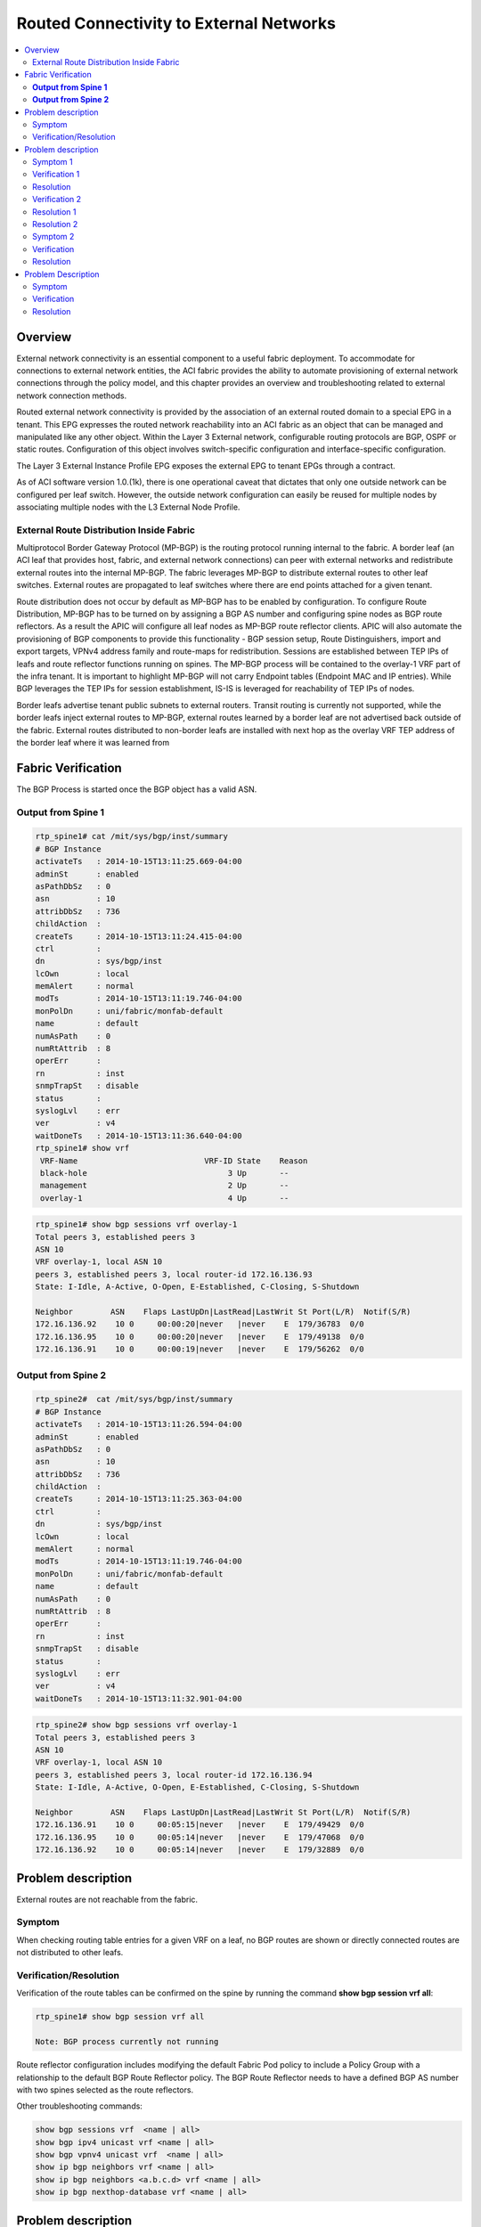 Routed Connectivity to External Networks
========================================

.. contents::
   :local:
   :depth: 2

Overview
--------

External network connectivity is an essential component to a useful fabric
deployment. To accommodate for connections to external network entities, the
ACI fabric provides the ability to automate provisioning of external network
connections through the policy model, and this chapter provides an overview
and troubleshooting related to external network connection methods.

Routed external network connectivity is provided by the association of an
external routed domain to a special EPG in a tenant. This EPG expresses the
routed network reachability into an ACI fabric as an object that can be
managed and manipulated like any other object. Within the Layer 3 External
network, configurable routing protocols are BGP, OSPF or static routes.
Configuration of this object involves switch-specific configuration and
interface-specific configuration.

The Layer 3 External Instance Profile EPG exposes the external EPG to tenant
EPGs through a contract.

As of ACI software version 1.0.(1k), there is one operational caveat that
dictates that only one outside network can be configured per leaf switch.
However, the outside network configuration can easily be reused for multiple
nodes by associating multiple nodes with the L3 External Node Profile.


External Route Distribution Inside Fabric
^^^^^^^^^^^^^^^^^^^^^^^^^^^^^^^^^^^^^^^^^

Multiprotocol Border Gateway Protocol (MP-BGP) is the routing protocol running
internal to the fabric. A border leaf (an ACI leaf that provides host, fabric,
and external network connections) can peer with external networks and
redistribute external routes into the internal MP-BGP. The fabric leverages
MP-BGP to distribute external routes to other leaf switches. External routes
are propagated to leaf switches where there are end points attached for a
given tenant.

Route distribution does not occur by default as MP-BGP has to be enabled by
configuration. To configure Route Distribution, MP-BGP has to be turned on by
assigning a BGP AS number and configuring spine nodes as BGP route reflectors.
As a result the APIC will configure all leaf nodes as MP-BGP route reflector
clients. APIC will also automate the provisioning of BGP components to provide
this functionality - BGP session setup, Route Distinguishers, import and
export targets, VPNv4 address family and route-maps for redistribution.
Sessions are established between TEP IPs of leafs and route reflector
functions running on spines. The MP-BGP process will be contained to the
overlay-1 VRF part of the infra tenant. It is important to highlight MP-BGP
will not carry Endpoint tables (Endpoint MAC and IP entries). While BGP
leverages the TEP IPs for session establishment, IS-IS is leveraged for
reachability of TEP IPs of nodes.

Border leafs advertise tenant public subnets to external routers. Transit
routing is currently not supported, while the border leafs inject external
routes to MP-BGP, external routes learned by a border leaf are not advertised
back outside of the fabric. External routes distributed to non-border leafs
are installed with next hop as the overlay VRF TEP address of the border leaf
where it was learned from


Fabric Verification
-------------------
The BGP Process is started once the BGP object has a valid ASN.

 

**Output from Spine 1**
^^^^^^^^^^^^^^^^^^^^^^^

.. code-block:: console

   rtp_spine1# cat /mit/sys/bgp/inst/summary
   # BGP Instance
   activateTs   : 2014-10-15T13:11:25.669-04:00
   adminSt      : enabled
   asPathDbSz   : 0
   asn          : 10
   attribDbSz   : 736
   childAction  :
   createTs     : 2014-10-15T13:11:24.415-04:00
   ctrl         :
   dn           : sys/bgp/inst
   lcOwn        : local
   memAlert     : normal
   modTs        : 2014-10-15T13:11:19.746-04:00
   monPolDn     : uni/fabric/monfab-default
   name         : default
   numAsPath    : 0
   numRtAttrib  : 8
   operErr      :
   rn           : inst
   snmpTrapSt   : disable
   status       :
   syslogLvl    : err
   ver          : v4
   waitDoneTs   : 2014-10-15T13:11:36.640-04:00
   rtp_spine1# show vrf
    VRF-Name                           VRF-ID State    Reason
    black-hole                              3 Up       --
    management                              2 Up       --
    overlay-1                               4 Up       --

.. code-block:: console

   rtp_spine1# show bgp sessions vrf overlay-1
   Total peers 3, established peers 3
   ASN 10
   VRF overlay-1, local ASN 10
   peers 3, established peers 3, local router-id 172.16.136.93
   State: I-Idle, A-Active, O-Open, E-Established, C-Closing, S-Shutdown
    
   Neighbor        ASN    Flaps LastUpDn|LastRead|LastWrit St Port(L/R)  Notif(S/R)
   172.16.136.92    10 0     00:00:20|never   |never    E  179/36783  0/0
   172.16.136.95    10 0     00:00:20|never   |never    E  179/49138  0/0
   172.16.136.91    10 0     00:00:19|never   |never    E  179/56262  0/0
 

**Output from Spine 2**
^^^^^^^^^^^^^^^^^^^^^^^

.. code-block:: console

   rtp_spine2#  cat /mit/sys/bgp/inst/summary
   # BGP Instance
   activateTs   : 2014-10-15T13:11:26.594-04:00
   adminSt      : enabled
   asPathDbSz   : 0
   asn          : 10
   attribDbSz   : 736
   childAction  :
   createTs     : 2014-10-15T13:11:25.363-04:00
   ctrl         :
   dn           : sys/bgp/inst
   lcOwn        : local
   memAlert     : normal
   modTs        : 2014-10-15T13:11:19.746-04:00
   monPolDn     : uni/fabric/monfab-default
   name         : default
   numAsPath    : 0
   numRtAttrib  : 8
   operErr      :
   rn           : inst
   snmpTrapSt   : disable
   status       :
   syslogLvl    : err
   ver          : v4
   waitDoneTs   : 2014-10-15T13:11:32.901-04:00

.. code-block:: console

   rtp_spine2# show bgp sessions vrf overlay-1
   Total peers 3, established peers 3
   ASN 10
   VRF overlay-1, local ASN 10
   peers 3, established peers 3, local router-id 172.16.136.94
   State: I-Idle, A-Active, O-Open, E-Established, C-Closing, S-Shutdown
   
   Neighbor        ASN    Flaps LastUpDn|LastRead|LastWrit St Port(L/R)  Notif(S/R)
   172.16.136.91    10 0     00:05:15|never   |never    E  179/49429  0/0
   172.16.136.95    10 0     00:05:14|never   |never    E  179/47068  0/0
   172.16.136.92    10 0     00:05:14|never   |never    E  179/32889  0/0

Problem description
-------------------

External routes are not reachable from the fabric.

Symptom
^^^^^^^

When checking routing table entries for a given VRF on a leaf, no BGP routes
are shown or directly connected routes are not distributed to other leafs.

Verification/Resolution
^^^^^^^^^^^^^^^^^^^^^^^

Verification of the route tables can be confirmed on the spine by running the
command **show bgp session vrf all**:

.. code-block:: console

   rtp_spine1# show bgp session vrf all
   
   Note: BGP process currently not running

Route reflector configuration includes modifying the default Fabric Pod policy
to include a Policy Group with a relationship to the default BGP Route
Reflector policy. The BGP Route Reflector needs to have a defined BGP AS
number with two spines selected as the route reflectors.

Other troubleshooting commands:

.. code-block:: console

   show bgp sessions vrf  <name | all>
   show bgp ipv4 unicast vrf <name | all>
   show bgp vpnv4 unicast vrf  <name | all>
   show ip bgp neighbors vrf <name | all>
   show ip bgp neighbors <a.b.c.d> vrf <name | all>
   show ip bgp nexthop-database vrf <name | all>

Problem description
-------------------

Devices that should be reachable via OSPF in ACI fabric are unreachable.

For this example, the reference toplogy is used. Endpoint IPs within ACI
fabric are in most cases expected to be routable and reachable from the
external/outside network. For this the reference topology, leaf1 and leaf3 are
acting as border routers peering with external Nexus 7000 devices using OSPF.
For this use case, pinging the DB Endpoint IP of 10.1.3.31 from the Nexus 7Ks.

.. code-block:: console

   N7K-2-50-N7K2# ping 10.1.3.31
   PING 10.1.3.31 (10.1.3.31): 56 data bytes
   Request 0 timed out
   Request 1 timed out
   Request 2 timed out
   Request 3 timed out
   Request 4 timed out
   
   --- 10.1.3.31 ping statistics ---
   5 packets transmitted, 0 packets received, 100.00% packet loss
   N7K-2-50-N7K2#


Symptom 1
^^^^^^^^^

OSPF routes are missing, neighbor relationships not established.

The following are some common problems that can be seen when getting Open
Shortest Path First (OSPF) neighbors to become fully adjacent between ACI and
external devices. In a successful formation of OSPF adjacency, OSPF neighbors
will attain the FULL neighbor state.

Verification 1
^^^^^^^^^^^^^^

Mismatched OSPF Area Type

At the time of this writing, border leaf switches only support OSPF Not So
Stubby Areas (NSSA). This implies that the ACI border leaf switches will not
be in area 0 and will not provide Area Border Router (ABR) functionality.
Although the APIC GUI and object model for OSPF don’t provide area-type
configurations, users need to set the area type on the external routers to be
a NSSA in order to bring up OSPF adjacency.

In this example, N7K2 has not been configured for NSSA and the neighbors
missing from the leaf:

.. code-block:: console

   rtp_leaf1# show ip ospf neighbors vrf all
    OSPF Process ID default VRF Prod:Prod
    Total number of neighbors: 1
    Neighbor ID     Pri State            Up Time  Address         Interface
    4.4.4.1           1 FULL/BDR         05:45:58 10.0.0.1        Eth1/41.14
    OSPF Process ID default VRF Test:Test
    Total number of neighbors: 1
    Neighbor ID     Pri State            Up Time  Address         Interface
    4.4.4.1           1 FULL/DR          00:18:30 10.0.1.1        Eth1/41.24

On ACI Leafs, checking the properties of the area will reveal not only the
area type, but also other settings such as reference bandwidth need to be made
sure so that overall OSPF design is in line with best practices.

.. code-block:: console

   rtp_leaf1# show ip ospf vrf Prod:Prod
   Routing Process default with ID 10.0.0.101 VRF Prod:Prod
   Stateful High Availability enabled
   Supports only single TOS(TOS0) routes
   Supports opaque LSA
   Redistributing External Routes from
     static
   Administrative distance 110
   Reference Bandwidth is 40000 Mbps
   SPF throttling delay time of 200.000 msecs,
     SPF throttling hold time of 1000.000 msecs,
     SPF throttling maximum wait time of 5000.000 msecs
   LSA throttling start time of 0.000 msecs,
     LSA throttling hold interval of 5000.000 msecs,
     LSA throttling maximum wait time of 5000.000 msecs
   Minimum LSA arrival 1000.000 msec
   LSA group pacing timer 10 secs
   Maximum paths to destination 8
   Number of external LSAs 0, checksum sum 0x0
   Number of opaque AS LSAs 0, checksum sum 0x0
   Number of areas is 1, 0 normal, 0 stub, 1 nssa
   Number of active areas is 1, 0 normal, 0 stub, 1 nssa
     Area (0.0.0.100)
          Area has existed for 19:46:14
          Interfaces in this area: 3 Active interfaces: 3
          Passive interfaces: 1  Loopback interfaces: 1
          This area is a NSSA area
          Perform type-7/type-5 LSA translation
          Summarization is disabled
          No authentication available
          SPF calculation has run 40 times
           Last SPF ran for 0.000529s
          Area ranges are
          Number of LSAs: 10, checksum sum 0x0



Resolution
^^^^^^^^^^

Once the following configuration is done on the N7K2,

.. code-block:: console

    router ospf 100
    area 0.0.0.100 nssa no-summary default-information-originate
    area 0.0.0.110 nssa no-summary default-information-originate

The neighbors are back up and operational:

.. code-block:: console

   rtp_leaf1# show ip ospf neighbors vrf all
    OSPF Process ID default VRF Prod:Prod
    Total number of neighbors: 2
    Neighbor ID     Pri State            Up Time  Address         Interface
    4.4.4.1           1 FULL/BDR         05:40:42 10.0.0.1        Eth1/41.14
    4.4.4.2           1 FULL/BDR         00:14:05 10.0.0.9        Eth1/43.15
    OSPF Process ID default VRF Test:Test
    Total number of neighbors: 2
    Neighbor ID     Pri State            Up Time  Address         Interface
    4.4.4.1           1 FULL/DR          00:13:14 10.0.1.1        Eth1/41.24
    4.4.4.2           1 FULL/DR          00:12:47 10.0.1.9        Eth1/43.25

 
Verification 2
^^^^^^^^^^^^^^

**Mismatched MTU**

At FCS, ACI supports by default MTU of 9000 bytes. Since the default on N7K
and other devices could very well deviate from this, this is a common reason
to see neighbors stuck in exstart/exchange state.

In this example, N7Ks have not been configured for MTU 9000 and the neighbors
are stuck in EXSTART/EXCHANGE states instead of Full:

In GUI:

.. image:: /images/3.png
   :width: 750 px
   :align: center

|

In the CLI:

.. code-block:: console

   rtp_leaf1# show ip ospf nei vrf all
   
    OSPF Process ID default VRF Prod:Prod
    Total number of neighbors: 2
    Neighbor ID     Pri State            Up Time  Address         Interface
    4.4.4.1           1 EXSTART/BDR      00:00:10 10.0.0.1        Eth1/41.14
    4.4.4.2           1 EXSTART/BDR      00:07:50 10.0.0.9        Eth1/43.15
    OSPF Process ID default VRF Test:Test
    Total number of neighbors: 2
    Neighbor ID     Pri State            Up Time  Address         Interface
    4.4.4.1           1 EXSTART/BDR      00:00:09 10.0.1.1        Eth1/41.24
    4.4.4.2           1 EXSTART/BDR      00:07:50 10.0.1.9        Eth1/43.25


Resolution 1
^^^^^^^^^^^^

There are two possible ways to resolve this issue. One is to set the ACI leaf
nodes to use a smaller MTU. This is an example of setting a Leaf Interface MTU
to 1500 bytes:

.. image:: /images/1.png
   :width: 750 px
   :align: center

|

Change this setting from ‘inherit’ to ‘1500’

.. image:: /images/2.png
   :width: 750 px
   :align: center

|

Resolution 2
^^^^^^^^^^^^

Another possible way to resolve this is to set N7K Interface MTU to 9000 bytes
as shown below:

.. code-block:: console

   !
   interface Ethernet8/1
     mtu 9000
     ip router ospf 100 area 0.0.0.100
     no shutdown
   !
   interface Ethernet8/1.801
     mtu 9000
     encapsulation dot1q 801
     ip address 10.0.0.1/30
     ip router ospf 100 area 0.0.0.100
     no shutdown
   !

With MTU set, the OSPF neighbors should be up and operational.

.. code-block:: console

   rtp_leaf1# show ip ospf neighbors vrf all
    OSPF Process ID default VRF Prod:Prod
    Total number of neighbors: 2
    Neighbor ID     Pri State            Up Time  Address         Interface
    4.4.4.1           1 FULL/BDR         05:40:42 10.0.0.1        Eth1/41.14
    4.4.4.2           1 FULL/BDR         00:14:05 10.0.0.9        Eth1/43.15
    OSPF Process ID default VRF Test:Test
    Total number of neighbors: 2
    Neighbor ID     Pri State            Up Time  Address         Interface
    4.4.4.1           1 FULL/DR          00:13:14 10.0.1.1        Eth1/41.24
    4.4.4.2           1 FULL/DR          00:12:47 10.0.1.9        Eth1/43.25

 

Symptom 2
^^^^^^^^^

OSPF route learning problems, Neighbor adjacency formed

In our reference topology, both N7Ks are advertising default routes to ACI
border leafs. There are situations where either the leafs or the external
device (N7Ks) form neighbor relationships fine, but don't learn routes from
each other.

.. code-block:: console

   rtp_leaf1# show ip route 0.0.0.0 vrf all
   IP Route Table for VRF "Prod:Prod"
   '*' denotes best ucast next-hop
   '**' denotes best mcast next-hop
   '[x/y]' denotes [preference/metric]
   '%<string>' in via output denotes VRF <string>
   
   0.0.0.0/0, ubest/mbest: 2/0
       *via 10.0.0.1, eth1/41.14, [110/5], 01:40:59, ospf-default, inter
       *via 10.0.0.9, eth1/43.15, [110/5], 01:40:48, ospf-default, inter
   
   IP Route Table for VRF "Test:Test"
   '*' denotes best ucast next-hop
   '**' denotes best mcast next-hop
   '[x/y]' denotes [preference/metric]
   '%<string>' in via output denotes VRF <string>
   
   0.0.0.0/0, ubest/mbest: 2/0
       *via 10.0.1.1, eth1/41.24, [110/5], 01:41:02, ospf-default, inter
       *via 10.0.1.9, eth1/43.25, [110/5], 01:40:44, ospf-default, inter
   
   rtp_leaf1#

Verification
^^^^^^^^^^^^

External OSPF Peers are not learning routes from ACI. For this example, ACI is
advertising the DB subnet (10.1.3.0) to the N7K. This subnet exists on Leaf2,
while Leaf1 and Leaf3 are the border leafs. As seen below, the N7K is not
receiving the route:

.. code-block:: console

   N7K-2-50-N7K2# show ip route 10.1.3.0
    IP Route Table for VRF "default"
    '*' denotes best ucast next-hop
    '**' denotes best mcast next-hop
    '[x/y]' denotes [preference/metric]
    '%<string>' in via output denotes VRF <string>
   
    Route not found
   N7K-2-50-N7K2#

ACI manages routing advertisements based on route availability, reachability
and more importantly based on Policy. The following concepts are key to
understand route exchange between ACI and external peers:

Resolution
^^^^^^^^^^

There are three steps involved in resolving this problem.

The first step that should be looked at is the Bridge Domain The Bridge domain
subnet needs to be marked as Public. This lets the ACI Leaf know to advertise
the route to external peers. Even with this setting, the routes from Leaf2 are
not learned by Leaf1 and Leaf3. This is due to only one of the three main
conditions being met for external route advertisements.

.. code-block:: console

   rtp_leaf1# show ip route 10.1.3.0 vrf Prod:Prod
   IP Route Table for VRF "Prod:Prod"
   '*' denotes best ucast next-hop
   '**' denotes best mcast next-hop
   '[x/y]' denotes [preference/metric]
   '%<string>' in via output denotes VRF <string>
   
   0.0.0.0/0, ubest/mbest: 2/0
       *via 10.0.0.9, eth1/43.15, [110/5], 00:46:55, ospf-default, inter
       *via 10.0.0.1, eth1/41.14, [110/5], 00:46:37, ospf-default, inter
   rtp_leaf1#

The Bridge domain needs to be associated with L3 Out as shown below:

.. image:: /images/5.png
   :width: 750 px
   :align: center

|

Even with this setting, the routes are not learned by Leaf1 and Leaf3 as there
are no contracts in place specifying the communication.

.. code-block:: console

   rtp_leaf1# show ip route 10.1.3.0 vrf Prod:Prod
   
    IP Route Table for VRF "Prod:Prod"
    '*' denotes best ucast next-hop
    '**' denotes best mcast next-hop
    '[x/y]' denotes [preference/metric]
    '%<string>' in via output denotes VRF <string>
    
    0.0.0.0/0, ubest/mbest: 2/0
        *via 10.0.0.9, eth1/43.15, [110/5], 00:58:18, ospf-default, inter
        *via 10.0.0.1, eth1/41.14, [110/5], 00:58:00, ospf-default, inter
   rtp_leaf1#

However, if the routes are local to Leaf1 and Leaf3, the routes are then
advertised due to L3out association. Just for troubleshooting, this can be
forced by having EPG association either by path or local binding on Leaf1 or
Leaf3.

.. image:: /images/7.png
   :width: 750 px
   :align: center

|

Now the N7Ks see the routes from Leaf1 but not Leaf3 as the EPG is associated
only to Leaf1 and Leaf2.

.. code-block:: console

   rtp_leaf1# show ip route 10.1.3.0 vrf Prod:Prod
    IP Route Table for VRF "Prod:Prod"
    '*' denotes best ucast next-hop
    '**' denotes best mcast next-hop
    '[x/y]' denotes [preference/metric]
    '%<string>' in via output denotes VRF <string>
    
    10.1.3.0/24, ubest/mbest: 1/0, attached, direct, pervasive
        *via 172.16.104.65%overlay-1, [1/0], 00:00:15, static
   rtp_leaf1#

.. code-block:: console

   N7K-2-50-N7K2# show ip route 10.1.3.0
    IP Route Table for VRF "default"
    '*' denotes best ucast next-hop
    '**' denotes best mcast next-hop
    '[x/y]' denotes [preference/metric]
    '%<string>' in via output denotes VRF <string>
    
    10.1.3.0/24, ubest/mbest: 1/0
        *via 10.0.0.10, Eth8/1.800, [110/20], 00:01:46, ospf-100, nssa type-2
    N7K-2-50-N7K2# ping 10.1.3.1
    PING 10.1.3.1 (10.1.3.1): 56 data bytes
    64 bytes from 10.1.3.1: icmp_seq=0 ttl=57 time=1.24 ms
    64 bytes from 10.1.3.1: icmp_seq=1 ttl=57 time=0.8 ms
    64 bytes from 10.1.3.1: icmp_seq=2 ttl=57 time=0.812 ms
    64 bytes from 10.1.3.1: icmp_seq=3 ttl=57 time=0.809 ms
    64 bytes from 10.1.3.1: icmp_seq=4 ttl=57 time=0.538 ms
    
    --- 10.1.3.1 ping statistics ---
    5 packets transmitted, 5 packets received, 0.00% packet loss
    round-trip min/avg/max = 0.538/0.839/1.24 ms
   N7K-2-50-N7K2#

Now without a contract, why is ping successful? This is due to the fact that
the pervasive GW address is not an endpoint within that BD/EPG. Contracts are
needed for pinging the EP if the Context is in 'enforced' mode.

.. code-block:: console

   N7K-2-50-N7K2# ping 10.1.3.31
   PING 10.1.3.31 (10.1.3.31): 56 data bytes
   Request 0 timed out
   Request 1 timed out
   Request 2 timed out
   Request 3 timed out
   Request 4 timed out
   
   --- 10.1.3.31 ping statistics ---
   5 packets transmitted, 0 packets received, 100.00% packet loss

 

Now removing the EPG binding on Leaf1, the route would stop getting advertised
to the Nexus 7Ks.

A third part of the resolution is that the subnet being marked Public and the
Bridge Domain associated with L3 Out, needs a contract to be defined between
the Database EPG and L3Out.

The contract needs to be defined and associated both on the L3Out Networks,
and Database EPG. Prior to associating contract:

.. image:: /images/6.png
   :width: 750 px
   :align: center

|

Associate contract:

.. image:: /images/8.png
   :width: 750 px
   :align: center

|

Routes being learned on the N7K:

.. code-block:: console

   N7K-2-50-N7K2# show ip route 10.1.3.0
   IP Route Table for VRF "default"
   '*' denotes best ucast next-hop
   '**' denotes best mcast next-hop
   '[x/y]' denotes [preference/metric]
   '%<string>' in via output denotes VRF <string>
   
   10.1.3.0/24, ubest/mbest: 2/0
       *via 10.0.0.10, Eth8/1.800, [110/20], 00:08:06, ospf-100, nssa type-2
       *via 10.0.0.14, Eth8/3.800, [110/20], 00:08:06, ospf-100, nssa type-2
   N7K-2-50-N7K2#

Now with L3Out defined with associated external networks, OSPF Neighbor
peering, routes being advertised and appropriate contract permitting the
traffick, the ping is successful.

.. code-block:: console

   N7K-2-50-N7K2# ping 10.1.3.31
   PING 10.1.3.31 (10.1.3.31): 56 data bytes
   64 bytes from 10.1.3.31: icmp_seq=0 ttl=126 time=1.961 ms
   64 bytes from 10.1.3.31: icmp_seq=1 ttl=126 time=0.533 ms
   64 bytes from 10.1.3.31: icmp_seq=2 ttl=126 time=0.577 ms
   64 bytes from 10.1.3.31: icmp_seq=3 ttl=126 time=0.531 ms
   64 bytes from 10.1.3.31: icmp_seq=4 ttl=126 time=0.576 ms
   
   --- 10.1.3.31 ping statistics ---
   5 packets transmitted, 5 packets received, 0.00% packet loss
   round-trip min/avg/max = 0.531/0.835/1.961 ms
   N7K-2-50-N7K2#

Problem Description
-------------------

**Inter-tenant Communications**

This problem is a scenario where there is an endpoint in one tenant's context
that cannot connect to an endpoint in another tenant's context. For this
scenario, the Database servers in Tenant "Test" must communicate with the
"Prod" Tenant's Database tier.

The Test-Database servers are in subnet 10.2.3.0/24, while the Prod-Database
Servers are in 10.1.3.0/24.

Symptom
^^^^^^^

Communications between tenants do not work.

Verification
^^^^^^^^^^^^

In this case, Routes not being learned between tenant contexts. Since the
Tenants have their respective contexts/VRF, by default the routes are not
leaked between the contexts. Here a snippet of the status is show with
Prod:Prod not learning 10.2.3.0 from Tenant Test:Test as shown below:

.. code-block:: console

   rtp_leaf1# show ip route 10.1.3.0 vrf Prod:Prod
   IP Route Table for VRF "Prod:Prod"
   '*' denotes best ucast next-hop
   '**' denotes best mcast next-hop
   '[x/y]' denotes [preference/metric]
   '%<string>' in via output denotes VRF <string>
   10.1.3.0/24, ubest/mbest: 1/0, attached, direct, pervasive
    *via 172.16.104.65%overlay-1, [1/0], 00:57:55, static
   rtp_leaf1# show ip route 10.2.3.0 vrf Prod:Prod
   IP Route Table for VRF "Prod:Prod"
   '*' denotes best ucast next-hop
   '**' denotes best mcast next-hop
   '[x/y]' denotes [preference/metric]
   '%<string>' in via output denotes VRF <string>
   0.0.0.0/0, ubest/mbest: 2/0
   *via 10.0.0.9, eth1/43.17, [110/5], 13:18:12, ospf-default, inter
   *via 10.0.0.1, eth1/41.16, [110/5], 13:18:09, ospf-default, inter
   rtp_leaf1#show ip route 10.2.3.0 vrf Test:Test
   
   IP Route Table for VRF "Test:Test"
   '*' denotes best ucast next-hop
   '**' denotes best mcast next-hop
   '[x/y]' denotes [preference/metric]
   '%<string>' in via output denotes VRF <string>
   
   10.2.3.0/24, ubest/mbest: 1/0, attached, direct, pervasive
   *via 172.16.104.65%overlay-1, [1/0], 00:58:41, static
   rtp_leaf1#

Resolution
^^^^^^^^^^

The subnet address to be leaked between contexts, Tenants, in addition to
being defined under the Bridge Domain, needs to be marked as a as a shared
subnet under the EPG. This is the first step in the resolution of this issue.

.. image:: /images/10.png
   :width: 750 px
   :align: center

|

With the subnet defined, the route is now visible under Prod:Prod.

.. code-block:: console

   rtp_leaf1# show ip route 10.2.3.0 vrf Prod:Prod
   IP Route Table for VRF "Prod:Prod"
   '*' denotes best ucast next-hop
   '**' denotes best mcast next-hop
   '[x/y]' denotes [preference/metric]
   '%<string>' in via output denotes VRF <string>
   
   10.2.3.0/24, ubest/mbest: 1/0, attached, direct, pervasive
   *via 172.16.104.65%overlay-1, [1/0], 00:00:09, static
   rtp_leaf1#

However, while routes are learned the Prod and Test DB endpoints are still
unable to communicate. Contracts and Policies to allow the communication need
to be defined for the communication to happen. To figure out the contracts,
the PcTag for the EPG need to be known using Visore.

.. code-block:: console

   DN                                                 PcTag
   uni/tn-Test/ap-CommerceWorkspaceTest/epg-Database   5474
   uni/tn-Prod/ap-commerceworkspace/epg-Database      32774
   
Verify, using GUI (Fabric -> Inventory -> Pod -> Pools -> Rules) or CLI

.. code-block:: console

   rtp_leaf1# show zoning-rule | grep 32774
   rtp_leaf1# show zoning-rule | grep 5474
   rtp_leaf1#

To take the second step in the resolution, a special contract needs to be
created for inter-tenant communications with a scope of 'Global' and should
not have a scope of 'Context'. The contract should also be 'Exported' from one
Tenant to the other Tenant, so that the other EPG can consume the defined
contract as a 'Consumed Contract Interface'.

Once the appropriate contract configuration is done, the contract show up on
the leafs so the data plane can allow the inter-tenant communication.

.. code-block:: console

   rtp_leaf1# show zoning-rule | grep 5474
   4146 32774 5474 default enabled 2523136 permit
   4147 5474 32774 default enabled 2523136 permit
   rtp_leaf1# show zoning-rule | grep 32774
   4146 32774 5474 default enabled 2523136 permit
   4147 5474 32774 default enabled 2523136 permit
   rtp_leaf1#
